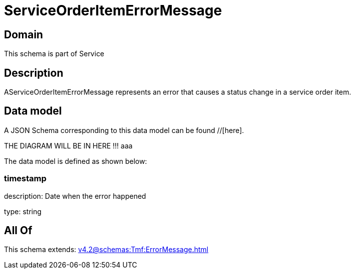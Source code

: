 = ServiceOrderItemErrorMessage

[#domain]
== Domain

This schema is part of Service

[#description]
== Description
AServiceOrderItemErrorMessage represents an error that causes a status change in a service order item.


[#data_model]
== Data model

A JSON Schema corresponding to this data model can be found //[here].

THE DIAGRAM WILL BE IN HERE !!!
aaa

The data model is defined as shown below:


=== timestamp
description: Date when the error happened

type: string


[#all_of]
== All Of

This schema extends: xref:v4.2@schemas:Tmf:ErrorMessage.adoc[]
